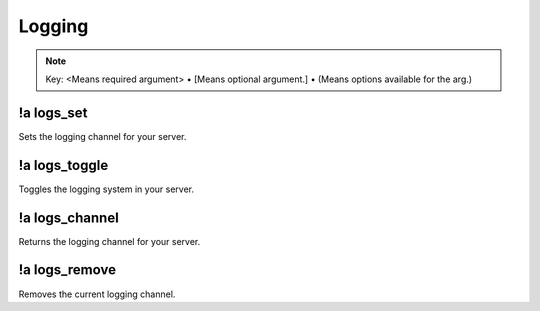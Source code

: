 *******
Logging
*******

.. note::
	Key: <Means required argument> • [Means optional argument.] • (Means options available for the arg.)

!a logs_set
^^^^^^^^^^^^^^
Sets the logging channel for your server.

.. code-block:: none
	:linenos:

	Aliases:
	- ls

	Usage:
	!a logs_set <CHANNEL ID>

	User Permissions:
	- administrator

	Channel Requirements:
	- text channel

!a logs_toggle
^^^^^^^^^^^^^^
Toggles the logging system in your server.

.. code-block:: none
	:linenos:

	Aliases:
	- lt

	Usage:
	!a logs_toggle [LISTENER (!a listeners)]

	User Permissions:
	- administrator

	Channel Requirements:
	none

!a logs_channel
^^^^^^^^^^^^^^^
Returns the logging channel for your server.

.. code-block:: none
	:linenos:

	Aliases:
	- lc

	Usage:
	!a logs_channel

	User Permissions:
	none

	Channel Requirements:
	none

!a logs_remove
^^^^^^^^^^^^^^
Removes the current logging channel.

.. code-block:: none
	:linenos:

	Aliases:
	- lr

	Usage:
	!a logs_remove

	User Permissions:
	administrator

	Channel Requirements:
	none